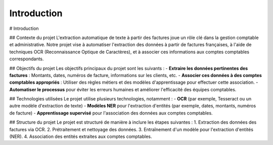 Introduction
======================================
# Introduction

## Contexte du projet
L'extraction automatique de texte à partir des factures joue un rôle clé dans la gestion comptable et administrative. Notre projet vise à automatiser l'extraction des données à partir de factures françaises, à l'aide de techniques OCR (Reconnaissance Optique de Caractères), et à associer ces informations aux comptes comptables correspondants.

## Objectifs du projet
Les objectifs principaux du projet sont les suivants :
- **Extraire les données pertinentes des factures** : Montants, dates, numéros de facture, informations sur les clients, etc.
- **Associer ces données à des comptes comptables appropriés** : Utiliser des règles métiers et des modèles d'apprentissage pour effectuer cette association.
- **Automatiser le processus** pour éviter les erreurs humaines et améliorer l'efficacité des équipes comptables.

## Technologies utilisées
Le projet utilise plusieurs technologies, notamment :
- **OCR** (par exemple, Tesseract ou un autre modèle d'extraction de texte)
- **Modèles NER** pour l'extraction d'entités (par exemple, dates, montants, numéros de facture)
- **Apprentissage supervisé** pour l'association des données aux comptes comptables.

## Structure du projet
Le projet est structuré de manière à inclure les étapes suivantes :
1. Extraction des données des factures via OCR.
2. Prétraitement et nettoyage des données.
3. Entraînement d'un modèle pour l'extraction d'entités (NER).
4. Association des entités extraites aux comptes comptables.
